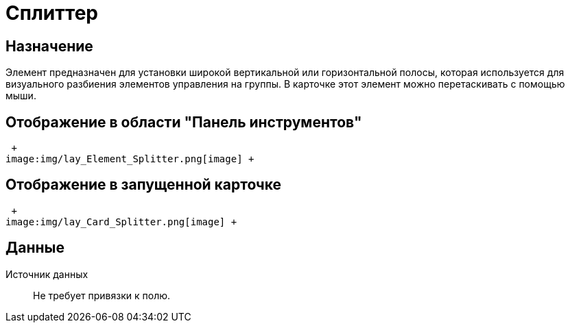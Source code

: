 = Сплиттер

== Назначение

Элемент предназначен для установки широкой вертикальной или горизонтальной полосы, которая используется для визуального разбиения элементов управления на группы. В карточке этот элемент можно перетаскивать с помощью мыши.

== Отображение в области "Панель инструментов"

 +
image:img/lay_Element_Splitter.png[image] +

== Отображение в запущенной карточке

 +
image:img/lay_Card_Splitter.png[image] +

== Данные

Источник данных::
  Не требует привязки к полю.
